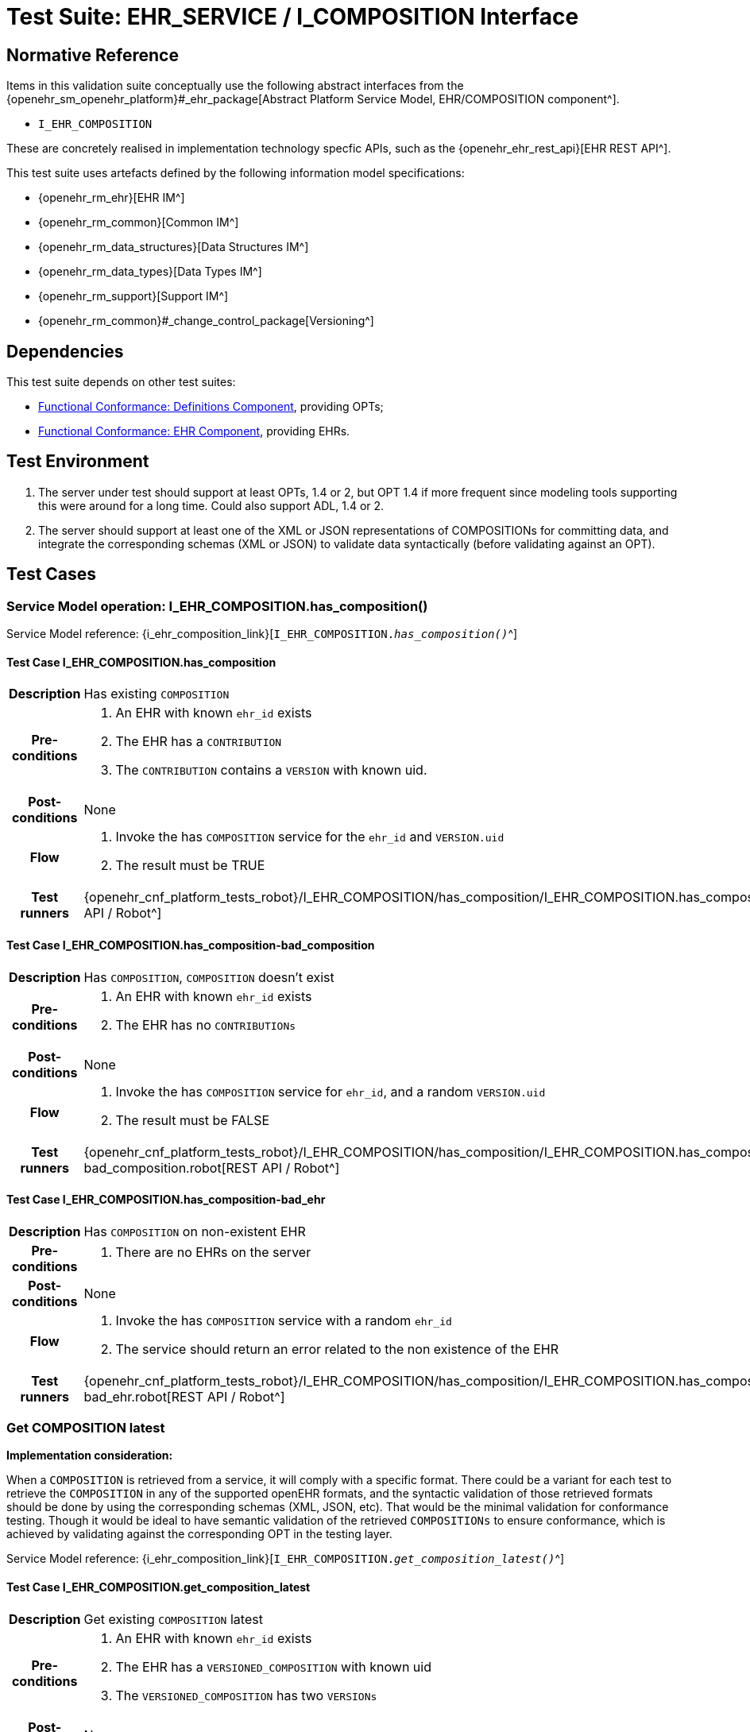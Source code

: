 = Test Suite: EHR_SERVICE / I_COMPOSITION Interface

== Normative Reference

Items in this validation suite conceptually use the following abstract interfaces from the {openehr_sm_openehr_platform}#_ehr_package[Abstract Platform Service Model, EHR/COMPOSITION component^].

* `I_EHR_COMPOSITION`

These are concretely realised in implementation technology specfic APIs, such as the {openehr_ehr_rest_api}[EHR REST API^].

This test suite uses artefacts defined by the following information model specifications:

* {openehr_rm_ehr}[EHR IM^]
* {openehr_rm_common}[Common IM^]
* {openehr_rm_data_structures}[Data Structures IM^]
* {openehr_rm_data_types}[Data Types IM^]
* {openehr_rm_support}[Support IM^]
* {openehr_rm_common}#_change_control_package[Versioning^]

== Dependencies

This test suite depends on other test suites:

* <<_func_conf_def_adl_component, Functional Conformance: Definitions Component>>, providing OPTs;
* <<_func_conf_ehr_component, Functional Conformance: EHR Component>>, providing EHRs.

== Test Environment

. The server under test should support at least OPTs, 1.4 or 2, but OPT 1.4 if more frequent since modeling tools supporting this were around for a long time. Could also support ADL, 1.4 or 2.
. The server should support at least one of the XML or JSON representations of COMPOSITIONs for committing data, and integrate the corresponding schemas (XML or JSON) to validate data syntactically (before validating against an OPT).

== Test Cases

=== Service Model operation: I_EHR_COMPOSITION.has_composition()

Service Model reference: {i_ehr_composition_link}[`I_EHR_COMPOSITION._has_composition()_`^]
    
==== Test Case I_EHR_COMPOSITION.has_composition

// EhrBase ref: COMPOSITION/B.1.a.

[cols="1h,4a"]
|===
|Description    | Has existing `COMPOSITION`
|Pre-conditions | . An EHR with known `ehr_id` exists
                  . The EHR has a `CONTRIBUTION`
                  . The `CONTRIBUTION` contains a `VERSION` with known uid.
|Post-conditions| None
|Flow           | . Invoke the has `COMPOSITION` service for the `ehr_id` and `VERSION.uid`
                  . The result must be TRUE
|Test runners   |{openehr_cnf_platform_tests_robot}/I_EHR_COMPOSITION/has_composition/I_EHR_COMPOSITION.has_composition.robot[REST API / Robot^]
|===

==== Test Case I_EHR_COMPOSITION.has_composition-bad_composition

// EhrBase ref: COMPOSITION/B.1.b.

[cols="1h,4a"]
|===
|Description    | Has `COMPOSITION`, `COMPOSITION` doesn’t exist
|Pre-conditions | . An EHR with known `ehr_id` exists
                  . The EHR has no `CONTRIBUTIONs`
|Post-conditions| None
|Flow           | . Invoke the has `COMPOSITION` service for `ehr_id`, and a random `VERSION.uid`
                  . The result must be FALSE
|Test runners   |{openehr_cnf_platform_tests_robot}/I_EHR_COMPOSITION/has_composition/I_EHR_COMPOSITION.has_composition-bad_composition.robot[REST API / Robot^]
|===

==== Test Case I_EHR_COMPOSITION.has_composition-bad_ehr

// EhrBase ref: COMPOSITION/B.1.c.

[cols="1h,4a"]
|===
|Description    | Has `COMPOSITION` on non-existent EHR
|Pre-conditions | . There are no EHRs on the server
|Post-conditions| None
|Flow           | . Invoke the has `COMPOSITION` service with a random `ehr_id`
                  . The service should return an error related to the non existence of the EHR
|Test runners   |{openehr_cnf_platform_tests_robot}/I_EHR_COMPOSITION/has_composition/I_EHR_COMPOSITION.has_composition-bad_ehr.robot[REST API / Robot^]
|===

=== Get COMPOSITION latest

*Implementation consideration:*

When a `COMPOSITION` is retrieved from a service, it will comply with a specific format. There could be a variant for each test to retrieve the `COMPOSITION` in any of the supported openEHR formats, and the  syntactic validation of those retrieved formats should be done by using the corresponding schemas (XML, JSON, etc). That would be the minimal validation for conformance testing. Though it would be ideal to have semantic validation of the retrieved `COMPOSITIONs` to ensure conformance, which is achieved by validating against the corresponding OPT in the testing layer.

Service Model reference: {i_ehr_composition_link}[`I_EHR_COMPOSITION._get_composition_latest()_`^]

==== Test Case I_EHR_COMPOSITION.get_composition_latest

// EhrBase ref: COMPOSITION/B.2.a.

[cols="1h,4a"]
|===
|Description    | Get existing `COMPOSITION` latest
|Pre-conditions | . An EHR with known `ehr_id` exists
                  . The EHR has a `VERSIONED_COMPOSITION` with known uid
                  . The `VERSIONED_COMPOSITION` has two `VERSIONs`
|Post-conditions| None
|Flow           | . Invoke the get `COMPOSITION` latest service for the `ehr_id` and `VERSIONED_COMPOSITION` uid
                  . The result must return the `COMPOSITION` contents, and should be the latest version
                  . The retrieved format should contain all the exact same data as the format used when committing the `COMPOSITION` (content check)
|Test runners   |{openehr_cnf_platform_tests_robot}/I_EHR_COMPOSITION/get_composition_latest/I_EHR_COMPOSITION.get_composition_latest.robot[REST API / Robot^]
|===

==== Test Case I_EHR_COMPOSITION.get_composition_latest-bad_composition

// EhrBase ref: COMPOSITION/B.2.b.

[cols="1h,4a"]
|===
|Description    | Get `COMPOSITION` latest, `COMPOSITION` doesn’t exist
|Pre-conditions | . An EHR with known `ehr_id` exists and has no `CONTRIBUTIONs`
|Post-conditions| None
|Flow           | . Invoke the get `COMPOSITION` latest service for ehr_uid, and a random `VERSIONED_COMPOSITION` uid
                  . The result must be empty, with an error "`the COMPOSITION uid doesn’t exist in the EHR ehr_uid`"
|Test runners   |{openehr_cnf_platform_tests_robot}/I_EHR_COMPOSITION/get_composition_latest/I_EHR_COMPOSITION.get_composition_latest-bad_composition.robot[REST API / Robot^]
|===

==== Test Case I_EHR_COMPOSITION.get_composition_latest-bad_ehr

// EhrBase ref: COMPOSITION/B.2.c.

[cols="1h,4a"]
|===
|Description    | Get `COMPOSITION` latest on non-existent EHR
|Pre-conditions | . There are no EHRs on the server
|Post-conditions| None
|Flow           | . Invoke the get `COMPOSITION` latest service with a random ehr_id, and a random `VERSIONED_COMPOSITION` uid
                  . The service should return an error related to the non existence of the EHR
|Test runners   |{openehr_cnf_platform_tests_robot}/I_EHR_COMPOSITION/get_composition_latest/I_EHR_COMPOSITION.get_composition_latest-bad_ehr.robot[REST API / Robot^]
|===

=== Get COMPOSITION at time

Service Model reference: {i_ehr_composition_link}[`I_EHR_COMPOSITION._get_composition_at_time()_`^]

====  Test Case I_EHR_COMPOSITION.get_composition_at_time

// EhrBase ref: COMPOSITION/B.3.a.

[cols="1h,4a"]
|===
|Description    | Get existing `COMPOSITION` at time
|Pre-conditions | . An EHR with known `ehr_id` exists
                  . The EHR has one or more `VERSIONED_COMPOSITIONs` with known uids
|Post-conditions| None
|Flow           | . Invoke the get `COMPOSITION` at time service for the ehr_id, `VERSIONED_COMPOSITION.uid` and current time
                  . The result must return the `COMPOSITION` contents of the existing `COMPOSITION` at given time
                  . The retrieved format should contain all the exact same data as the format used when committing the `COMPOSITION` (content check)
                  
                NOTE: When requesting a `COMPOSITION` at time using the current time, the last version of the matching composition, if it exists, should be retrieved.
                  
|Test runners   |{openehr_cnf_platform_tests_robot}/I_EHR_COMPOSITION/get_composition_at_time/I_EHR_COMPOSITION.get_composition_at_time.robot[REST API / Robot^]
|===

==== Test Case I_EHR_COMPOSITION.get_composition_at_time-no_time_arg

// EhrBase ref: COMPOSITION/B.3.b.

[cols="1h,4a"]
|===
|Description    | Get existing `COMPOSITION` at time, without a given time
|Pre-conditions | . An EHR with known `ehr_id` exists
                  . The EHR has one or more `VERSIONED_COMPOSITIONs` with known uids
|Post-conditions| None
|Flow           | . Invoke the get `COMPOSITION` at time service for the `ehr_id`, `VERSIONED_COMPOSITION` uid and no time
                  . The result must return the `COMPOSITION` contents of the existing `COMPOSITION`, and should be the latest `VERSION` of the `COMPOSITION`
                  . The retrieved format should contain all the exact same data as the format used when committing the `COMPOSITION` (content check)
                  
                NOTE: Test this using `COMPOSITIONs` with one version and multiple versions, to be sure the retrieved one is the latest; +
                The previous tests for "`get COMPOSITION latest`" could be used to compare results.          
|Test runners   |{openehr_cnf_platform_tests_robot}/I_EHR_COMPOSITION/get_composition_at_time/I_EHR_COMPOSITION.get_composition_at_time-no_time_arg.robot[REST API / Robot^]
|===

==== Test Case I_EHR_COMPOSITION.get_composition_at_time-bad_composition

// EhrBase ref: COMPOSITION/B.3.c.

[cols="1h,4a"]
|===
|Description    | Get `COMPOSITION` at time, `COMPOSITION` doesn’t exist
|Pre-conditions | . An EHR with known `ehr_id` exists and has no `CONTRIBUTIONs`
|Post-conditions| None
|Flow           | . Invoke the get `COMPOSITION` at time service for `ehr_uid`, and a random `VERSIONED_COMPOSITION.uid` and current time
                  . The result must be empty, with an error related to "`the COMPOSITION uid doesn’t exist in the EHR ehr_uid`"
|Test runners   |{openehr_cnf_platform_tests_robot}/I_EHR_COMPOSITION/get_composition_at_time/I_EHR_COMPOSITION.get_composition_at_time-bad_composition.robot[REST API / Robot^]
|===

==== Test Case I_EHR_COMPOSITION.get_composition_at_time-bad_ehr

// EhrBase ref: COMPOSITION/B.3.d.

[cols="1h,4a"]
|===
|Description    | Get `COMPOSITION` at time on non-existent EHR
|Pre-conditions | . There are no EHRs on the server
|Post-conditions| None
|Flow           | . Invoke the get `COMPOSITION` at time service with a random ehr_id, random `VERSIONED_OBJECT.uid` and current time
                  . The service should return an error indicating non-existence of the EHR
|Test runners   |{openehr_cnf_platform_tests_robot}/I_EHR_COMPOSITION/get_composition_at_time/I_EHR_COMPOSITION.get_composition_at_time-bad_ehr.robot[REST API / Robot^]
|===

==== Test Case I_EHR_COMPOSITION.get_composition_at_times

// EhrBase ref: COMPOSITION/B.3.e.

[cols="1h,4a"]
|===
|Description    | Get existing `COMPOSITION` at time, cover different times
|Pre-conditions | . An EHR with known `ehr_id` exists
                  . The EHR should have one `VERSIONED_COMPOSITION` with a know uid
                  . The `VERSIONED_COMPOSITION` should have two VERSIONs (the EHR has two `CONTRIBUTIONs` for the same `COMPOSITION`)
                  . `CONTRIBUTIONs` were done at times t0 and t1 with t0 < t1
|Post-conditions| None
|Flow           | . Invoke the get `COMPOSITION` at time service for the ehr_id, `VERSIONED_COMPOSITION` uid and a time < t0
                  . The result must be negative and return an error related to the `COMPOSITION` not existing at that time
                  . Invoke the get `COMPOSITION` at time service for the ehr_id, `VERSIONED_COMPOSITION` uid and a time > t0 and < t1
                  . The result must return the `COMPOSITION` contents of the `COMPOSITION` committed in t0
                  . The retrieved format should contain all the exact same data as the format used when committing the `COMPOSITION` (content check)
                  . Invoke the get `COMPOSITION` at time service for the ehr_id, `VERSIONED_COMPOSITION` uid and a time > t1
                  . The result must return the `COMPOSITION` contents of the `COMPOSITION` committed in t1
                  . The retrieved format should contain all the exact same data as the format used when committing the `COMPOSITION` (content check)
|Test runners   |{openehr_cnf_platform_tests_robot}/I_EHR_COMPOSITION/get_composition_at_times/I_EHR_COMPOSITION.get_composition_at_times.robot[REST API / Robot^]
|===

=== Get COMPOSITION at version

Service Model reference: {i_ehr_composition_link}[`I_EHR_COMPOSITION._get_composition_version()_`^]

==== Test Case I_EHR_COMPOSITION.get_composition_version

// EhrBase ref: COMPOSITION/B.4.a.

[cols="1h,4a"]
|===
|Description    | Get existing `COMPOSITION` at version
|Pre-conditions | . An EHR with known `ehr_id` exists
                  . The EHR has one `VERSION` with known version id
|Post-conditions| None
|Flow           | . Invoke the get `COMPOSITION` at version service for the ehr_id, `VERSION` version id
                  . The result must return the `COMPOSITION` contents of the existing `VERSION`
                  . The retrieved format should contain all the exact same data as the format used when committing the `COMPOSITION` (content check)
|Test runners   |{openehr_cnf_platform_tests_robot}/I_EHR_COMPOSITION/get_composition_version/I_EHR_COMPOSITION.get_composition_version.robot[REST API / Robot^]
|===

==== Test Case I_EHR_COMPOSITION.get_composition_version-bad_version

// EhrBase ref: COMPOSITION/B.4.b.

[cols="1h,4a"]
|===
|Description    | Get `COMPOSITION` at version, `VERSION` doesn’t exist
|Pre-conditions | . An EHR with known `ehr_id` exists and doesn’t have any commits
|Post-conditions| None
|Flow           | . Invoke the get `COMPOSITION` at version service for the `ehr_id`, and a random version id
                  . The result must be negative and return an error related to the non-existent `COMPOSITION` with the version id
|Test runners   |{openehr_cnf_platform_tests_robot}/I_EHR_COMPOSITION/get_composition_version/I_EHR_COMPOSITION.get_composition_version-bad_version.robot[REST API / Robot^]
|===

==== Test Case I_EHR_COMPOSITION.get_composition_version-bad_ehr

// EhrBase ref: COMPOSITION/B.4.c.

[cols="1h,4a"]
|===
|Description    | Get `COMPOSITION` at version, EHR doesn’t exist
|Pre-conditions | . The system doesn’t have any EHRs
|Post-conditions| None
|Flow           | . Invoke the get `COMPOSITION` at version service a random `ehr_id` and random version id
                  . The result must be negative and return an error related to the non-existent EHR.
|Test runners   |{openehr_cnf_platform_tests_robot}/I_EHR_COMPOSITION/get_composition_version/I_EHR_COMPOSITION.get_composition_version-bad_ehr.robot[REST API / Robot^]
|===

==== Test Case I_EHR_COMPOSITION.get_composition_versions

// EhrBase ref: COMPOSITION/B.4.d.

[cols="1h,4a"]
|===
|Description    | Get `COMPOSITION` at version, cover different versions
|Pre-conditions | . An EHR with known `ehr_id` exists
                  . The EHR should have one `VERSIONED_COMPOSITION` with a known uid
                  . The `VERSIONED_COMPOSITION` should have two `VERSIONs` (the EHR has two `CONTRIBUTIONs` for the same `COMPOSITION`)
                  . Both `VERSIONs` have ids: v1 and v2
|Post-conditions| None
|Flow           | . Invoke the get `COMPOSITION` at version service, for the `ehr_id` and `VERSION` version id v1
                  . The result must be positive and retrieve the `COMPOSITION`, that should match the `COMPOSITION` created with version id v1. (content check).
                  . Invoke the get `COMPOSITION` at version service, for the `ehr_id` and `VERSION` version id v2
                  . The result must be positive and retrieve the `COMPOSITION`, that should match the `COMPOSITION` created with version id v2 (content check).
|Test runners   |{openehr_cnf_platform_tests_robot}/I_EHR_COMPOSITION/get_composition_versions/I_EHR_COMPOSITION.get_composition_versions.robot[REST API / Robot^]
|===

=== Get VERSIONED COMPOSITION

Service Model reference: {i_ehr_composition_link}[`I_EHR_COMPOSITION._get_versioned_composition()_`^]

==== Test Case I_EHR_COMPOSITION.get_versioned_composition

// EhrBase ref: COMPOSITION/B.5.a.

[cols="1h,4a"]
|===
|Description    | Get existing `VERSIONED_COMPOSITION`
|Pre-conditions | . An EHR with known `ehr_id` exists
                  . The EHR has one `VERSIONED_COMPOSITION` with known uid
|Post-conditions| None
|Flow           | . Invoke the get `VERSIONED_COMPOSITION` service for the `ehr_id` and `VERSIONED_COMPOSITION` uid
                  . The result must return a valid `VERSIONED_COMPOSITION` object, referencing the `VERSION` it contains
|Test runners   |{openehr_cnf_platform_tests_robot}/I_EHR_COMPOSITION/get_versioned_composition/I_EHR_COMPOSITION.get_versioned_composition.robot[REST API / Robot^]
|===

NOTE: To consider different cases, try with `VERSIONED_COMPOSITION` that contain just one `VERSION` or many `VERSIONs`

NOTE: For that, the valid test cases for Create `COMPOSITION` could be used to comply with the preconditions of this test flow

==== Test Case I_EHR_COMPOSITION.get_versioned_composition-non_existent

// EhrBase ref: COMPOSITION/B.5.b.

[cols="1h,4a"]
|===
|Description    | Get non-existent `VERSIONED_COMPOSITION`
|Pre-conditions | . An EHR with known `ehr_id` exists
                  . The EHR doesn’t have any commits
|Post-conditions| None
|Flow           | . Invoke the get `VERSIONED_COMPOSITION` service for the `ehr_id` and a random `VERSIONED_COMPOSITION` uid
                  . The result must be negative and return an error related to the non-existence of the `VERSIONED_COMPOSITION`
|Test runners   |{openehr_cnf_platform_tests_robot}/I_EHR_COMPOSITION/get_versioned_composition/I_EHR_COMPOSITION.get_versioned_composition-non_existent.robot[REST API / Robot^]
|===

==== Test Case I_EHR_COMPOSITION.get_versioned_composition-bad_ehr

// EhrBase ref: COMPOSITION/B.5.c.

[cols="1h,4a"]
|===
|Description    | Get `VERSIONED_COMPOSITION`, EHR doesn’t exist
|Pre-conditions | . The system doesn’t have any EHRs
|Post-conditions| None
|Flow           | . Invoke the get `VERSIONED_COMPOSITION` service for a random `ehr_id` and a random `VERSIONED_COMPOSITION` uid
                  . The result must be negative and return an error related to the non-existence of the EHR
|Test runners   |{openehr_cnf_platform_tests_robot}/I_EHR_COMPOSITION/get_versioned_composition/I_EHR_COMPOSITION.get_versioned_composition-bad_ehr.robot[REST API / Robot^]
|===

=== Create COMPOSITION

Service Model reference: {i_ehr_composition_link}[`I_EHR_COMPOSITION._create_composition()_`^]

==== Test Case I_EHR_COMPOSITION.create_composition-event

// EhrBase ref: COMPOSITION/B.6.a.

[cols="1h,4a"]
|===
|Description    | Create new event `COMPOSITION`
|Pre-conditions | . The OPT, associated with the event `COMPOSITION` that will be created, should exist on the server
                  . An EHR with known `ehr_id` should exist
                  . The EHR should have no commits
|Post-conditions| A new event `COMPOSITION` exists in the EHR.
|Flow           | . Invoke the create `COMPOSITION` service with a valid event `COMPOSITION`, compliant with the existing OPT, and with the known `ehr_id`
                  . The result should be positive, return information about the new `COMPOSITION` added to the EHR, and the version number should be 1
|Test runners   |{openehr_cnf_platform_tests_robot}/I_EHR_COMPOSITION/create_composition/I_EHR_COMPOSITION.create_composition-event.robot[REST API / Robot^]
|===

==== Test Case I_EHR_COMPOSITION.create_composition-persistent

// EhrBase ref: COMPOSITION/B.6.b.

[cols="1h,4a"]
|===
|Description    | Create new persistent `COMPOSITION`
|Pre-conditions | . The OPT, associated with the persistent `COMPOSITION` that will be created, should exist on the server
                  . An EHR with known `ehr_id` should exist
                  . The EHR should have no commits
|Post-conditions| A new persistent `COMPOSITION` exists in the EHR.
|Flow           | . Invoke the create `COMPOSITION` service with a valid persistent `COMPOSITION`, compliant with the existing OPT, and the known `ehr_id`
                  . The result should be positive, and return information about the new `COMPOSITION` added to the EHR, and the version number should be 1
|Test runners   |{openehr_cnf_platform_tests_robot}/I_EHR_COMPOSITION/create_composition/I_EHR_COMPOSITION.create_composition-persistent.robot[REST API / Robot^]
|===

==== Test Case I_EHR_COMPOSITION.create_composition-same_opt_twice

// EhrBase ref: COMPOSITION/B.6.c.

[cols="1h,4a"]
|===
|Description    | Create persistent `COMPOSITION` for the same OPT twice
|Pre-conditions | . The OPT, associated with the persistent `COMPOSITION` that will be created, should exist on the server
                  . An EHR with known `ehr_id` should exist
                  . The EHR should have no commits
|Post-conditions| A new persistent `COMPOSITION` exists in the EHR.
|Flow           | . Invoke the create `COMPOSITION` service with a valid persistent `COMPOSITION`, compliant with the existing OPT, and with the known `ehr_id`
                  . The result should be positive, and return information about the new `COMPOSITION` added to the EHR, and the version number should be 1
                  . Invoke the create `COMPOSITION` service with a valid persistent `COMPOSITION` and the same `ehr_id` as in 1., the `COMPOSITION` should comply with the same persistent OPT as the `COMPOSITION` in 1
                  . The result should be negative, returning an error related to trying to create a persistent `COMPOSITION` for the same persistent OPT that already has a first version
|Test runners   |{openehr_cnf_platform_tests_robot}/I_EHR_COMPOSITION/create_composition/I_EHR_COMPOSITION.create_composition-same_opt_twice.robot[REST API / Robot^]
|===

Notes:

. Current criteria is: only one '`create`' operation is allowed for persistent `COMPOSITIONs`, the next operations over an existing persistent `COMPOSITION` should be '`modifications`'.
. This is under debate in the openEHR SEC since some implementations permit 'persistent' `COMPOSIITONS` to have more than one instance in the same EHR and some others not. This is due to the lack of information in the openEHR specifications. There is also a discussion to define other types of categories for `COMPOSITIONs` to allow different behaviors. 

https://discourse.openehr.org/t/specrm-89-support-for-episodic-category/51/3[Discourse discussion^]

==== Test Case I_EHR_COMPOSITION.create_composition-invalid_event

// EhrBase ref: COMPOSITION/B.6.d.

[cols="1h,4a"]
|===
|Description    | Create new invalid event `COMPOSITION`
|Pre-conditions | . The OPT, associated with the event `COMPOSITION` that will be created, should exist on the server
                  . An EHR with known `ehr_id` should exist
                  . The EHR should have no commits
|Post-conditions| None
|Flow           | . Invoke the create `COMPOSITION` service with an invalid event `COMPOSITION` and the known `ehr_id`
                  . The result should be negative, and return information about the errors in the provided `COMPOSITION`
|Test runners   |{openehr_cnf_platform_tests_robot}/I_EHR_COMPOSITION/create_composition/I_EHR_COMPOSITION.create_composition-invalid_event.robot[REST API / Robot^]
|===

==== Test Case I_EHR_COMPOSITION.create_composition-invalid_persistent

// EhrBase ref: COMPOSITION/B.6.e.

[cols="1h,4a"]
|===
|Description    | Create new invalid persistent `COMPOSITION`
|Pre-conditions | . The OPT, associated with the persistent `COMPOSITION` that will be created, should exist on the server
                  . An EHR with known `ehr_id` should exist
                  . The EHR should have no commits
|Post-conditions| None
|Flow           | . Invoke the create `COMPOSITION` service with an invalid persistent `COMPOSITION` and the known `ehr_id`
                  . The result should be negative, and return information about the errors in the provided `COMPOSITION`
|Test runners   |{openehr_cnf_platform_tests_robot}/I_EHR_COMPOSITION/create_composition/I_EHR_COMPOSITION.create_composition-invalid_persistent.robot[REST API / Robot^]
|===

==== Test Case I_EHR_COMPOSITION.create_composition-event_bad_opt

// EhrBase ref: COMPOSITION/B.6.f.

[cols="1h,4a"]
|===
|Description    | Create new event `COMPOSITION`, referenced OPT doesn’t exist
|Pre-conditions | . The OPT, referenced by the `COMPOSITION` to commit, doesn’t exist on the server
                  . An EHR with known `ehr_id` should exist
                  . The EHR should have no commits
|Post-conditions| None
|Flow           | . Invoke the create `COMPOSITION` service with a valid event `COMPOSITION` and the known `ehr_id`
                  .. The `COMPOSITION` should reference an OPT that doesn’t exist on the server
                  . The result should be negative, and return information about the non-existent OPT
|Test runners   |{openehr_cnf_platform_tests_robot}/I_EHR_COMPOSITION/create_composition/I_EHR_COMPOSITION.create_composition-event_bad_opt.robot[REST API / Robot^]
|===

==== Test Case I_EHR_COMPOSITION.create_composition-event_bad_ehr

// EhrBase ref: COMPOSITION/B.6.g.

[cols="1h,4a"]
|===
|Description    | Create new event `COMPOSITION`, EHR doesn’t exist
|Pre-conditions | . The OPT, referenced by the `COMPOSITION` to commit, exists on the server
                  . The server doesn’t have any EHRs
|Post-conditions| None
|Flow           | . Invoke the create `COMPOSITION` service with a valid event `COMPOSITION` and a random `ehr_id`
                  . The result should be negative, and return information about the non-existent EHR
|Test runners   |{openehr_cnf_platform_tests_robot}/I_EHR_COMPOSITION/create_composition/I_EHR_COMPOSITION.create_composition-event_bad_ehr.robot[REST API / Robot^]
|===

=== Update COMPOSITION

The update `COMPOSITION` service needs the `VERSION.preceding_version_uid` attribute to be set, so the server knows which existing `VERSION` of the `COMPOSITION` will be associated with the newly committed `COMPOSITION`. The Service Model spec is not clear about where that attribute is defined. By taking into account the Reference Model, the `COMPOSITION` doesn’t contain that value but the `VERSION` does. For the `COMPOSITION` update service the `preceding_version_uid` should be a parameter or the definition in the SM should mention this.

Service Model reference: {i_ehr_composition_link}[`I_EHR_COMPOSITION._update_composition()_`^]

==== Test Case I_EHR_COMPOSITION.update_composition-event

// EhrBase ref: COMPOSITION/B.7.a.

[cols="1h,4a"]
|===
|Description    | Update an existing event `COMPOSITION`
|Pre-conditions | . The OPT referenced by the `COMPOSITIONs` to commit exists on the server
                  . An EHR with known `ehr_id` should exist
                  . The EHR should have no commits
|Post-conditions| . A new `VERSIONED_OBJECT` exists on the server
                  . The `VERSIONED_OBJECT` has two `VERSIONs` of `COMPOSITION`
                  . One `VERSION.commit_audit.change_type` is `CREATE`, the other one is `MODIFY`
|Flow           | . Invoke the create `COMPOSITION` service with a valid event `COMPOSITION` and the existing `ehr_id`
                  .. The `COMPOSITION` reference the existing OPT
                  . The result should be positive and a new `COMPOSITION` should exist in the EHR
                  . Invoke the update `COMPOSITION` service with a valid event `COMPOSITION` to the existing `ehr_id` and `preceding_version_uid` should be the version uid from the `COMPOSITION` created in 1
                  .. This `COMPOSITION` has the same OPT as the `COMPOSITION` created in 1
                  . The result should be positive and a new version of the existing `COMPOSITION` should exist in the EHR
|Test runners   |{openehr_cnf_platform_tests_robot}/I_EHR_COMPOSITION/update_composition/I_EHR_COMPOSITION.update_composition-event.robot[REST API / Robot^]
|===

==== Test Case I_EHR_COMPOSITION.update_composition-persistent

// EhrBase ref: COMPOSITION/B.7.b.

[cols="1h,4a"]
|===
|Description    | Update an existing persistent `COMPOSITION`
|Pre-conditions | . The OPT referenced by the `COMPOSITIONs` to commit exists on the server
                  . An EHR with known `ehr_id` should exist
                  . The EHR should have no commits
|Post-conditions| . The server should contain one `VERSIONED_OBJECT`
                  . The `VERSIONED_OBJECT` should have two `VERSIONs` of `COMPOSITION`
                  . The `COMPOSITIONs` should comply with the existing OPT
|Flow           | . Invoke the create `COMPOSITION` service with a valid persistent `COMPOSITION` and the existing `ehr_id`
                  .. The OPT referenced by this `COMPOSITION` exists on the server
                  . The result should be positive and a new `COMPOSITION` should exist in the EHR
                  . Invoke the update `COMPOSITION` service with a valid persistent `COMPOSITION`, to the existing `ehr_id`
                  .. that has the same template as the `COMPOSITION` created in 1.,
                  .. `preceding_version_uid` should be the `VERSION.uid` from the `COMPOSITION` created in 1
                  . The result should be positive and a new version of the existing `COMPOSITION` should exist in the EHR
|Test runners   |{openehr_cnf_platform_tests_robot}/I_EHR_COMPOSITION/update_composition/I_EHR_COMPOSITION.update_composition-persistent.robot[REST API / Robot^]
|===

==== Test Case I_EHR_COMPOSITION.update_composition-non_existent

// EhrBase ref: COMPOSITION/B.7.c.

[cols="1h,4a"]
|===
|Description    | Update a non-existing `COMPOSITION`
|Pre-conditions | . The OPT referenced by the `COMPOSITIONs` to commit exists on the server
                  . An EHR with known `ehr_id` should exist
                  . The EHR should have no commits
|Post-conditions| None
|Flow           | . Invoke the update `COMPOSITION` service with a valid event `COMPOSITION`, the existing `ehr_id` and                                           `preceding_version_uid` should be a random value
                  .. The `COMPOSITION` should comply with the existing OPT
                  . The result should be negative and return an error related to the non-existence of the `preceding_version_id`
|Test runners   |{openehr_cnf_platform_tests_robot}/I_EHR_COMPOSITION/update_composition/I_EHR_COMPOSITION.update_composition-non_existent.robot[REST API / Robot^]
|===

==== Test Case I_EHR_COMPOSITION.update_composition-wrong_template

// EhrBase ref: COMPOSITION/B.7.d.

[cols="1h,4a"]
|===
|Description    | Update an existing `COMPOSITION`, referencing a different template
|Pre-conditions | . The OPTs, referenced by the `COMPOSITIONs` to commit, exist on the server
                  . An EHR with known `ehr_id` should exist
                  . The EHR should have no commits
|Post-conditions| . The server has a new `VERSIONED_OBJECT`
                  . The `VERSIONED_OBJECT` has one version of a `COMPOSITION`
|Flow           | . Invoke the create `COMPOSITION` service with a valid event `COMPOSITION` and the existing `ehr_id`
                  .. The OPT referenced by this `COMPOSITION` exists on the server
                  . The result should be positive and a new `COMPOSITION` should exist in the EHR
                  . Invoke the update `COMPOSITION` service with a valid event `COMPOSITION`, to the existing `ehr_id` and `preceding_version_uid` should be the version uid from the `COMPOSITION` created in 1
                  .. The `COMPOSITION` references a different template than the one referenced by the `COMPOSITION` created in 1.
                  .. The OPT referenced by this `COMPOSITION` exists on the server
                  . The result should be negative and return an error related to the `template_id` mismatch
|Test runners   |{openehr_cnf_platform_tests_robot}/I_EHR_COMPOSITION/update_composition/I_EHR_COMPOSITION.update_composition-wrong_template.robot[REST API / Robot^]
|===

=== Delete COMPOSITION

Service Model reference: {i_ehr_composition_link}[`I_EHR_COMPOSITION._delete_composition()_`^]

==== Test Case I_EHR_COMPOSITION.delete_composition-event

// EhrBase ref: COMPOSITION/B.8.a.

[cols="1h,4a"]
|===
|Description    | Delete event `COMPOSITION`
|Pre-conditions | . The OPT referenced by the `COMPOSITIONs` to commit exists on the server
                  . An EHR with known `ehr_id` should exist
                  . The EHR should have no commits
|Post-conditions| . The server has one `VERSIONED_OBJECT`
                  . The `VERSIONED_OBJECT` contains two versions of `COMPOSITION`
                  . The second `VERSION.lifecycle_state` value is the code `openehr::523|deleted|`
|Flow           | . Invoke the create `COMPOSITION` service with a valid event `COMPOSITION` and the existing `ehr_id`
                  .. The `COMPOSITION` complies with the existing OPT
                  . The result should be positive and a new `COMPOSITION` should exist in the EHR
                  . Invoke the delete `COMPOSITION` service with the existing `ehr_id` and `preceding_version_uid` should be the version id of the `COMPOSITION` created in 1
                  . The result should be positive, and the `COMPOSITION` should be deleted
|Test runners   |{openehr_cnf_platform_tests_robot}/I_EHR_COMPOSITION/delete_composition/I_EHR_COMPOSITION.delete_composition-event.robot[REST API / Robot^]
|===

NOTE: The common implementation of the `+delete+` operation is two create a new `VERSION` of the `COMPOSITION` that has `VERSION.commit_audit.change_type = openehr::523|deleted|`, and `VERSION.lifecycle_state = openehr::523|deleted|`. So the `+delete+` operation is not a physical delete but a logical delete. Some implementations might add the option of a physical deleted. This test case considers the `+postcondition+` to be a logical delete, which behaves like an `+update+` operation in which a new `VERSION` of an existing `COMPOSITION` is created.

==== Test Case I_EHR_COMPOSITION.delete_composition-persistent

// EhrBase ref: COMPOSITION/B.8.b.

[cols="1h,4a"]
|===
|Description    | Delete persistent `COMPOSITION`
|Pre-conditions | . The OPT referenced by the `COMPOSITIONs` to commit exists on the server
                  . An EHR with known `ehr_id` should exist
                  . The EHR should have no commits
|Post-conditions| . The server has one `VERSIONED_OBJECT`
                  . The `VERSIONED_OBJECT` contains two versions of `COMPOSITION`
                  . The second `VERSION.lifecycle_state` value is the code `openehr::523|deleted|`
|Flow           | . Invoke the create `COMPOSITION` service with a valid persistent `COMPOSITION` and the existing `ehr_id`
                  .. The `COMPOSITION` complies with the existing OPT
                  . The result should be positive and a new `COMPOSITION` should exist in the EHR
                  . Invoke the delete `COMPOSITION` service with the existing `ehr_id` and `preceding_version_uid` should be the version id of the `COMPOSITION` created in 1
                  . The result should be positive, and the `COMPOSITION` should be deleted
|Test runners   |{openehr_cnf_platform_tests_robot}/I_EHR_COMPOSITION/delete_composition/I_EHR_COMPOSITION.delete_composition-persistent.robot[REST API / Robot^]
|===

==== Test Case I_EHR_COMPOSITION.delete_composition-non_existent

// EhrBase ref: COMPOSITION/B.8.c.

[cols="1h,4a"]
|===
|Description    | Delete persistent `COMPOSITION`
|Pre-conditions | . The OPT referenced by the `COMPOSITIONs` to commit exists on the server
                  . An EHR with known `ehr_id` should exist
                  . The EHR should have no commits
|Post-conditions| None
|Flow           | . Invoke the delete `COMPOSITION` service with the existing `ehr_id` and a random `preceding_version_uid`
                  . The result should be negative and return an error related to the non-existent `COMPOSITION`
|Test runners   |{openehr_cnf_platform_tests_robot}/I_EHR_COMPOSITION/delete_composition/I_EHR_COMPOSITION.delete_composition-non_existent.robot[REST API / Robot^]
|===
